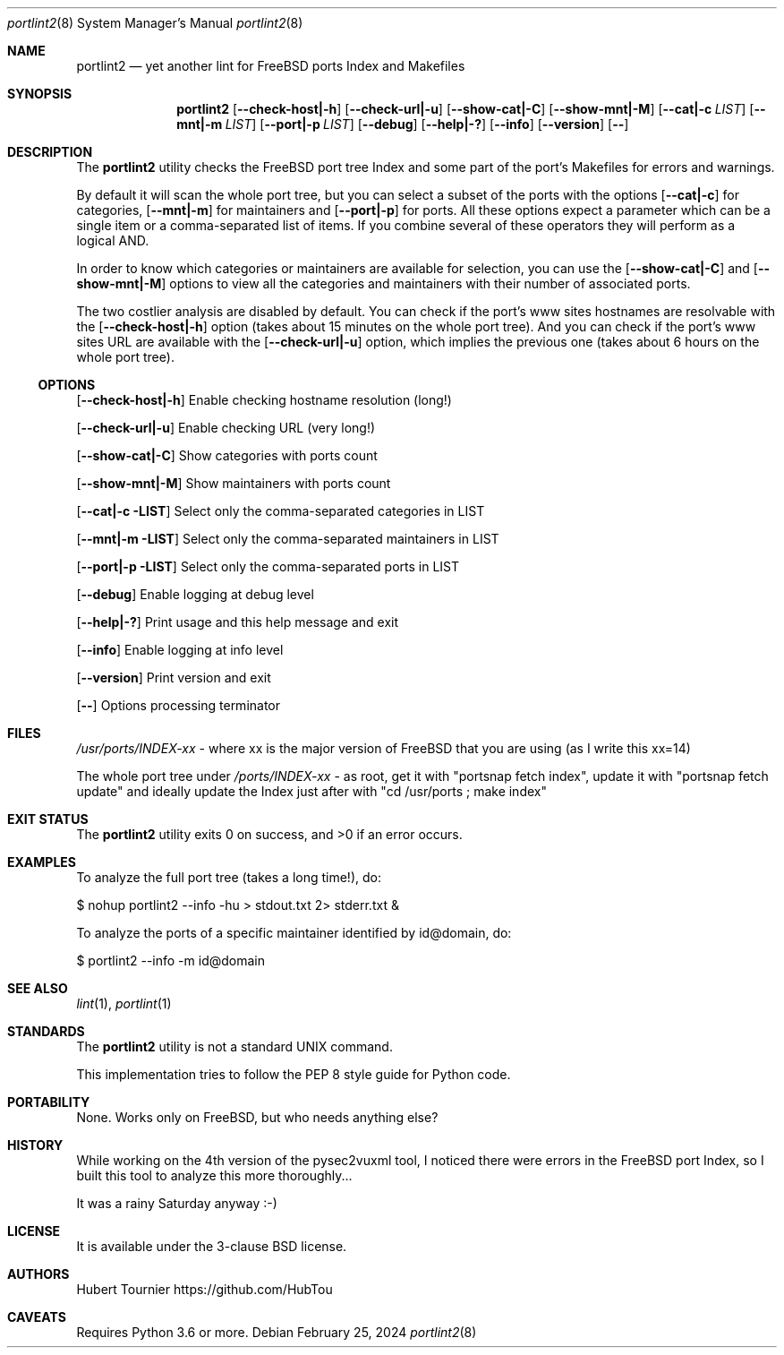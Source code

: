 .Dd February 25, 2024
.Dt portlint2 8
.Os
.Sh NAME
.Nm portlint2
.Nd yet another lint for FreeBSD ports Index and Makefiles
.Sh SYNOPSIS
.Nm
.Op Fl \\-check\-host|\-h
.Op Fl \\-check\-url|\-u
.Op Fl \\-show\-cat|\-C
.Op Fl \\-show\-mnt|\-M
.Op Fl \\-cat|\-c Ar LIST
.Op Fl \\-mnt|\-m Ar LIST
.Op Fl \\-port|\-p Ar LIST
.Op Fl \-debug
.Op Fl \-help|\-?
.Op Fl \-info
.Op Fl \-version
.Op Fl \-
.Sh DESCRIPTION
The
.Nm
utility checks the FreeBSD port tree Index
and some part of the port's Makefiles for errors and warnings.
.Pp
By default it will scan the whole port tree, but you can select
a subset of the ports with the options
.Op Fl \-cat|\-c
for categories,
.Op Fl \-mnt|\-m
for maintainers and
.Op Fl \-port|\-p
for ports.
All these options expect a parameter which can be a single item
or a comma\-separated list of items.
If you combine several of these operators they will perform as
a logical AND.
.Pp
In order to know which categories or maintainers are available
for selection, you can use the
.Op Fl \-show\-cat|\-C
and
.Op Fl \-show\-mnt|\-M
options to view all the categories and maintainers with their
number of associated ports.
.Pp
The two costlier analysis are disabled by default.
You can check if the port's www sites hostnames are resolvable
with the
.Op Fl \-check\-host|\-h
option (takes about 15 minutes on the
whole port tree).
And you can check if the port's www sites URL are available
with the
.Op Fl \-check\-url|\-u
option, which implies the previous one
(takes about 6 hours on the whole port tree).
.Ss OPTIONS
.Op Fl \-check\-host|\-h
Enable checking hostname resolution (long!)
.Pp
.Op Fl \-check\-url|\-u
Enable checking URL (very long!)
.Pp
.Op Fl \-show\-cat|\-C
Show categories with ports count
.Pp
.Op Fl \-show\-mnt|\-M
Show maintainers with ports count
.Pp
.Op Fl \-cat|\-c LIST
Select only the comma\-separated categories in LIST
.Pp
.Op Fl \-mnt|\-m LIST
Select only the comma\-separated maintainers in LIST
.Pp
.Op Fl \-port|\-p LIST
Select only the comma\-separated ports in LIST
.Pp
.Op Fl \-debug
Enable logging at debug level
.Pp
.Op Fl \-help|\-?
Print usage and this help message and exit
.Pp
.Op Fl \-info
Enable logging at info level
.Pp
.Op Fl \-version
Print version and exit
.Pp
.Op Fl \-
Options processing terminator
.Sh FILES
.Pa /usr/ports/INDEX\-xx
\- where xx is the major version of FreeBSD that you are using (as I write this xx=14)
.Pp
The whole port tree under
.Pa /ports/INDEX\-xx
\- as root, get it with "portsnap fetch index",
update it with "portsnap fetch update"
and ideally update the Index just after with "cd /usr/ports ; make index"
.Sh EXIT STATUS
.Ex -std portlint2
.Sh EXAMPLES
To analyze the full port tree (takes a long time!), do:
.Bd -literal
$ nohup portlint2 \-\-info \-hu > stdout.txt 2> stderr.txt &
.Ed
.Pp
To analyze the ports of a specific maintainer identified by id@domain, do:
.Bd -literal
$ portlint2 \-\-info \-m id@domain
.Ed
.Sh SEE ALSO
.Xr lint 1 ,
.Xr portlint 1
.Sh STANDARDS
The
.Nm
utility is not a standard UNIX command.
.Pp
This implementation tries to follow the PEP 8 style guide for Python code.
.Sh PORTABILITY
None. Works only on FreeBSD, but who needs anything else?
.Sh HISTORY
While working on the 4th version of the pysec2vuxml tool,
I noticed there were errors in the FreeBSD port Index,
so I built this tool to analyze this more thoroughly...
.Pp
It was a rainy Saturday anyway :\-)
.Sh LICENSE
It is available under the 3\-clause BSD license.
.Sh AUTHORS
.An Hubert Tournier
.Lk https://github.com/HubTou
.Sh CAVEATS
Requires Python 3.6 or more.
